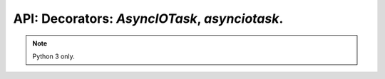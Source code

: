 .. AsyncIOTask, asynciotask.

API: Decorators: `AsyncIOTask`, `asynciotask`.
================================================

.. py:module:: pooled
.. py:currentmodule:: pooled

.. note:: Python 3 only.

.. py:class:: AsyncIOTask(object)

    Wrap to asyncio.Task.

    .. py:method:: __init__(func, *, loop_getter, loop_getter_need_context, )

        :param func: function to wrap
        :type func: typing.Optional[typing.Callable[..., typing.Awaitable]]
        :param loop_getter: Method to get event loop, if wrap in asyncio task
        :type loop_getter: typing.Union[typing.Callable[..., asyncio.AbstractEventLoop], asyncio.AbstractEventLoop]
        :param loop_getter_need_context: Loop getter requires function context
        :type loop_getter_need_context: bool

    .. note:: Attributes is read-only

    .. py:attribute:: loop_getter

        ``typing.Union[typing.Callable[..., asyncio.AbstractEventLoop], asyncio.AbstractEventLoop]``
        Loop getter.

    .. py:attribute:: loop_getter_need_context

        ``bool`` - Loop getter will use function call arguments.

    .. py:attribute:: _func

        ``typing.Optional[typing.Callable[..., typing.Awaitable]]``
        Wrapped function. Used for inheritance only.

    .. py:method:: __call__(*args, **kwargs)

        Decorator entry point.

        :rtype: typing.Union[typing.Callable[..., asyncio.Task], asyncio.Task]


.. py:function:: asynciotask(func, *, loop_getter, loop_getter_need_context, )

    Wrap to asyncio.Task.

    :param func: function to wrap
    :type func: typing.Optional[typing.Callable[..., typing.Awaitable]]
    :param loop_getter: Method to get event loop, if wrap in asyncio task
    :type loop_getter: typing.Union[typing.Callable[..., asyncio.AbstractEventLoop], asyncio.AbstractEventLoop]
    :param loop_getter_need_context: Loop getter requires function context
    :type loop_getter_need_context: bool
    :rtype: typing.Union[AsyncIOTask, asyncio.Task]
